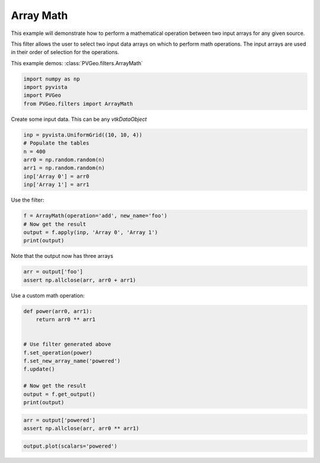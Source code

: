 
.. DO NOT EDIT.
.. THIS FILE WAS AUTOMATICALLY GENERATED BY SPHINX-GALLERY.
.. TO MAKE CHANGES, EDIT THE SOURCE PYTHON FILE:
.. "examples/filters-general/array-math.py"
.. LINE NUMBERS ARE GIVEN BELOW.

.. only:: html

    .. note::
        :class: sphx-glr-download-link-note

        Click :ref:`here <sphx_glr_download_examples_filters-general_array-math.py>`
        to download the full example code

.. rst-class:: sphx-glr-example-title

.. _sphx_glr_examples_filters-general_array-math.py:


Array Math
~~~~~~~~~~

This example will demonstrate how to perform a mathematical operation
between two input arrays for any given source.

This filter allows the user to select two input data arrays on which to perform
math operations. The input arrays are used in their order of selection for the
operations.


This example demos: :class:`PVGeo.filters.ArrayMath`

.. GENERATED FROM PYTHON SOURCE LINES 16-21

.. code-block:: default

    import numpy as np
    import pyvista
    import PVGeo
    from PVGeo.filters import ArrayMath








.. GENERATED FROM PYTHON SOURCE LINES 22-23

Create some input data. This can be any `vtkDataObject`

.. GENERATED FROM PYTHON SOURCE LINES 23-31

.. code-block:: default

    inp = pyvista.UniformGrid((10, 10, 4))
    # Populate the tables
    n = 400
    arr0 = np.random.random(n)
    arr1 = np.random.random(n)
    inp['Array 0'] = arr0
    inp['Array 1'] = arr1








.. GENERATED FROM PYTHON SOURCE LINES 32-33

Use the filter:

.. GENERATED FROM PYTHON SOURCE LINES 33-38

.. code-block:: default

    f = ArrayMath(operation='add', new_name='foo')
    # Now get the result
    output = f.apply(inp, 'Array 0', 'Array 1')
    print(output)





.. rst-class:: sphx-glr-script-out

 Out:

 .. code-block:: none

    UniformGrid (0x7f91dc1dfec0)
      N Cells:      243
      N Points:     400
      X Bounds:     0.000e+00, 9.000e+00
      Y Bounds:     0.000e+00, 9.000e+00
      Z Bounds:     0.000e+00, 3.000e+00
      Dimensions:   10, 10, 4
      Spacing:      1.000e+00, 1.000e+00, 1.000e+00
      N Arrays:     3





.. GENERATED FROM PYTHON SOURCE LINES 39-40

Note that the output now has three arrays

.. GENERATED FROM PYTHON SOURCE LINES 40-42

.. code-block:: default

    arr = output['foo']
    assert np.allclose(arr, arr0 + arr1)







.. GENERATED FROM PYTHON SOURCE LINES 45-46

Use a custom math operation:

.. GENERATED FROM PYTHON SOURCE LINES 46-58

.. code-block:: default

    def power(arr0, arr1):
        return arr0 ** arr1


    # Use filter generated above
    f.set_operation(power)
    f.set_new_array_name('powered')
    f.update()

    # Now get the result
    output = f.get_output()
    print(output)




.. rst-class:: sphx-glr-script-out

 Out:

 .. code-block:: none

    UniformGrid (0x7f91dc1df4b0)
      N Cells:      243
      N Points:     400
      X Bounds:     0.000e+00, 9.000e+00
      Y Bounds:     0.000e+00, 9.000e+00
      Z Bounds:     0.000e+00, 3.000e+00
      Dimensions:   10, 10, 4
      Spacing:      1.000e+00, 1.000e+00, 1.000e+00
      N Arrays:     3





.. GENERATED FROM PYTHON SOURCE LINES 59-62

.. code-block:: default

    arr = output['powered']
    assert np.allclose(arr, arr0 ** arr1)








.. GENERATED FROM PYTHON SOURCE LINES 63-64

.. code-block:: default

    output.plot(scalars='powered')



.. image:: /examples/filters-general/images/sphx_glr_array-math_001.png
    :alt: array math
    :class: sphx-glr-single-img


.. rst-class:: sphx-glr-script-out

 Out:

 .. code-block:: none


    [(19.085160130469124, 19.085160130469124, 16.085160130469124),
     (4.5, 4.5, 1.5),
     (0.0, 0.0, 1.0)]




.. rst-class:: sphx-glr-timing

   **Total running time of the script:** ( 0 minutes  0.543 seconds)


.. _sphx_glr_download_examples_filters-general_array-math.py:


.. only :: html

 .. container:: sphx-glr-footer
    :class: sphx-glr-footer-example



  .. container:: sphx-glr-download sphx-glr-download-python

     :download:`Download Python source code: array-math.py <array-math.py>`



  .. container:: sphx-glr-download sphx-glr-download-jupyter

     :download:`Download Jupyter notebook: array-math.ipynb <array-math.ipynb>`


.. only:: html

 .. rst-class:: sphx-glr-signature

    `Gallery generated by Sphinx-Gallery <https://sphinx-gallery.github.io>`_
